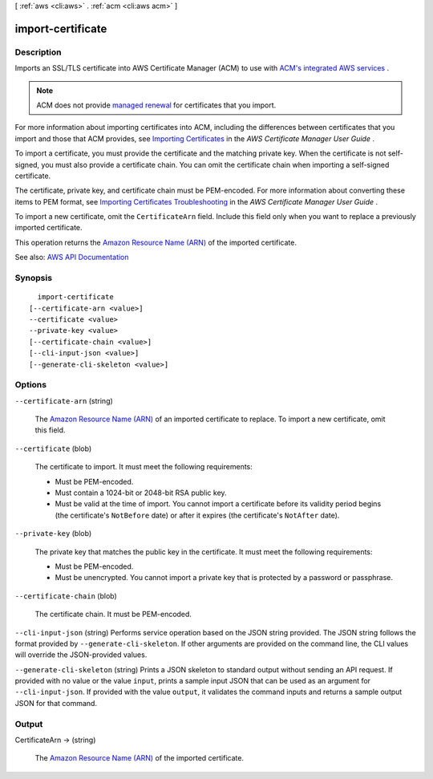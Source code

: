 [ :ref:`aws <cli:aws>` . :ref:`acm <cli:aws acm>` ]

.. _cli:aws acm import-certificate:


******************
import-certificate
******************



===========
Description
===========



Imports an SSL/TLS certificate into AWS Certificate Manager (ACM) to use with `ACM's integrated AWS services <http://docs.aws.amazon.com/acm/latest/userguide/acm-services.html>`_ .

 

.. note::

   

  ACM does not provide `managed renewal <http://docs.aws.amazon.com/acm/latest/userguide/acm-renewal.html>`_ for certificates that you import.

   

 

For more information about importing certificates into ACM, including the differences between certificates that you import and those that ACM provides, see `Importing Certificates <http://docs.aws.amazon.com/acm/latest/userguide/import-certificate.html>`_ in the *AWS Certificate Manager User Guide* .

 

To import a certificate, you must provide the certificate and the matching private key. When the certificate is not self-signed, you must also provide a certificate chain. You can omit the certificate chain when importing a self-signed certificate.

 

The certificate, private key, and certificate chain must be PEM-encoded. For more information about converting these items to PEM format, see `Importing Certificates Troubleshooting <http://docs.aws.amazon.com/acm/latest/userguide/import-certificate.html#import-certificate-troubleshooting>`_ in the *AWS Certificate Manager User Guide* .

 

To import a new certificate, omit the ``CertificateArn`` field. Include this field only when you want to replace a previously imported certificate.

 

This operation returns the `Amazon Resource Name (ARN) <http://docs.aws.amazon.com/general/latest/gr/aws-arns-and-namespaces.html>`_ of the imported certificate.



See also: `AWS API Documentation <https://docs.aws.amazon.com/goto/WebAPI/acm-2015-12-08/ImportCertificate>`_


========
Synopsis
========

::

    import-certificate
  [--certificate-arn <value>]
  --certificate <value>
  --private-key <value>
  [--certificate-chain <value>]
  [--cli-input-json <value>]
  [--generate-cli-skeleton <value>]




=======
Options
=======

``--certificate-arn`` (string)


  The `Amazon Resource Name (ARN) <http://docs.aws.amazon.com/general/latest/gr/aws-arns-and-namespaces.html>`_ of an imported certificate to replace. To import a new certificate, omit this field.

  

``--certificate`` (blob)


  The certificate to import. It must meet the following requirements:

   

   
  * Must be PEM-encoded. 
   
  * Must contain a 1024-bit or 2048-bit RSA public key. 
   
  * Must be valid at the time of import. You cannot import a certificate before its validity period begins (the certificate's ``NotBefore`` date) or after it expires (the certificate's ``NotAfter`` date). 
   

  

``--private-key`` (blob)


  The private key that matches the public key in the certificate. It must meet the following requirements:

   

   
  * Must be PEM-encoded. 
   
  * Must be unencrypted. You cannot import a private key that is protected by a password or passphrase. 
   

  

``--certificate-chain`` (blob)


  The certificate chain. It must be PEM-encoded.

  

``--cli-input-json`` (string)
Performs service operation based on the JSON string provided. The JSON string follows the format provided by ``--generate-cli-skeleton``. If other arguments are provided on the command line, the CLI values will override the JSON-provided values.

``--generate-cli-skeleton`` (string)
Prints a JSON skeleton to standard output without sending an API request. If provided with no value or the value ``input``, prints a sample input JSON that can be used as an argument for ``--cli-input-json``. If provided with the value ``output``, it validates the command inputs and returns a sample output JSON for that command.



======
Output
======

CertificateArn -> (string)

  

  The `Amazon Resource Name (ARN) <http://docs.aws.amazon.com/general/latest/gr/aws-arns-and-namespaces.html>`_ of the imported certificate.

  

  

